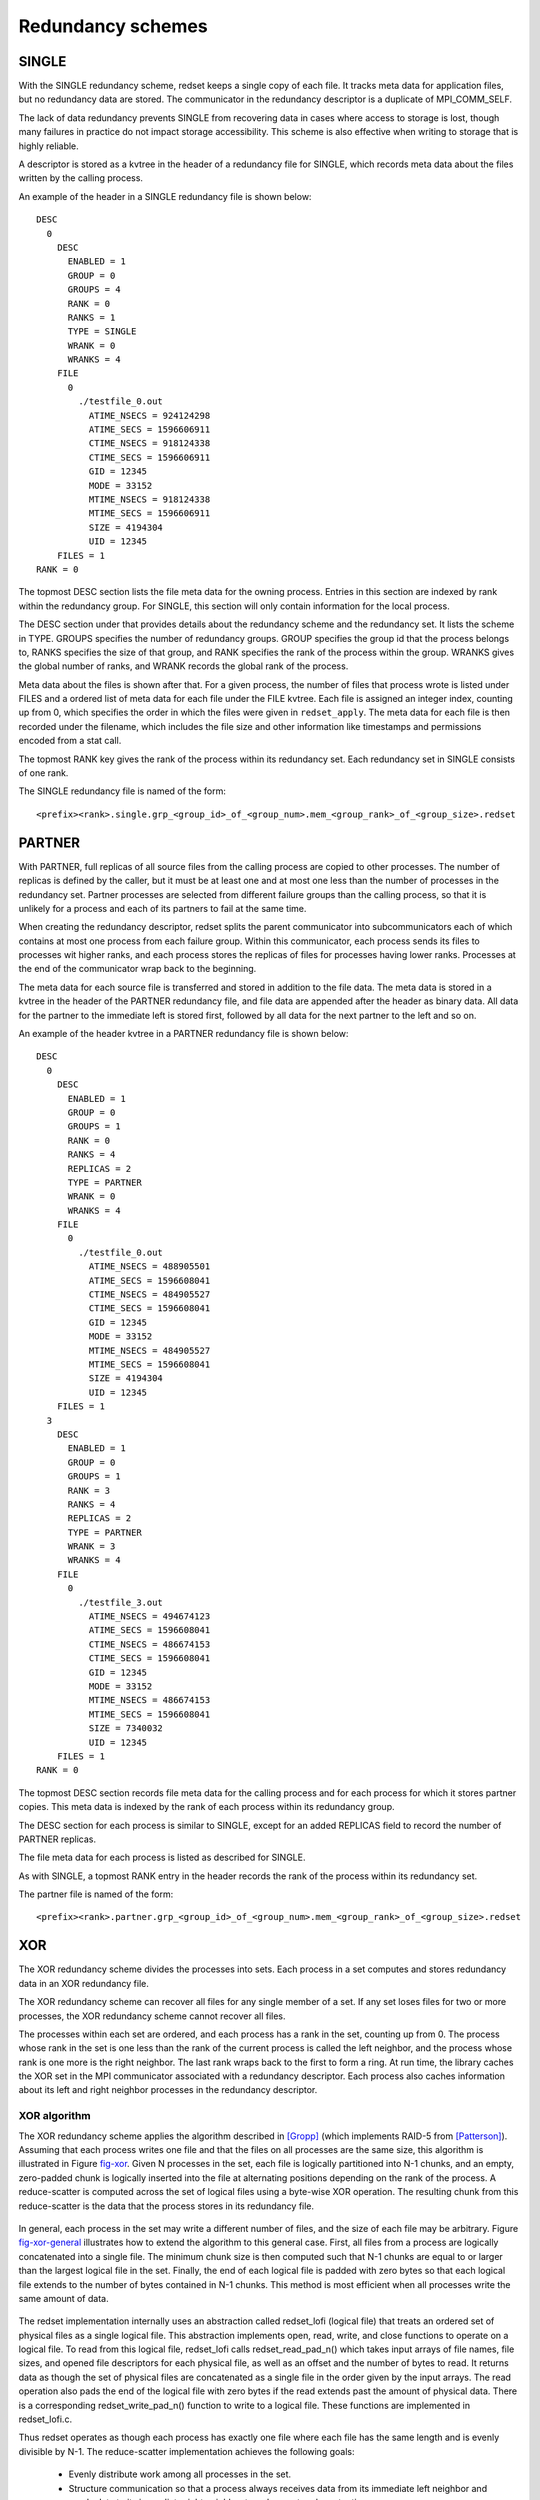 Redundancy schemes
==================

SINGLE
++++++
With the SINGLE redundancy scheme,
redset keeps a single copy of each file.
It tracks meta data for application files,
but no redundancy data are stored.
The communicator in the redundancy descriptor
is a duplicate of MPI_COMM_SELF.

The lack of data redundancy prevents SINGLE
from recovering data in cases where access to storage is lost,
though many failures in practice do not impact storage accessibility.
This scheme is also effective when writing to storage that is highly reliable.

A descriptor is stored as a kvtree in the header of a redundancy file for SINGLE,
which records meta data about the files written by the calling process.

An example of the header in a SINGLE redundancy file is shown below::

  DESC
    0
      DESC
        ENABLED = 1
        GROUP = 0
        GROUPS = 4
        RANK = 0
        RANKS = 1
        TYPE = SINGLE
        WRANK = 0
        WRANKS = 4
      FILE
        0
          ./testfile_0.out
            ATIME_NSECS = 924124298
            ATIME_SECS = 1596606911
            CTIME_NSECS = 918124338
            CTIME_SECS = 1596606911
            GID = 12345
            MODE = 33152
            MTIME_NSECS = 918124338
            MTIME_SECS = 1596606911
            SIZE = 4194304
            UID = 12345
      FILES = 1
  RANK = 0

The topmost DESC section lists the file meta data for the owning process.
Entries in this section are indexed by rank within the redundancy group.
For SINGLE, this section will only contain information for the local process.

The DESC section under that provides details about the redundancy scheme and the redundancy set.
It lists the scheme in TYPE.
GROUPS specifies the number of redundancy groups.
GROUP specifies the group id that the process belongs to,
RANKS specifies the size of that group,
and RANK specifies the rank of the process within the group.
WRANKS gives the global number of ranks,
and WRANK records the global rank of the process.

Meta data about the files is shown after that.
For a given process, the number of files that process wrote is listed under FILES
and a ordered list of meta data for each file under the FILE kvtree.
Each file is assigned an integer index, counting up from 0,
which specifies the order in which the files were given in ``redset_apply``.
The meta data for each file is then recorded under the filename,
which includes the file size and other information like timestamps and permissions encoded from a stat call.

The topmost RANK key gives the rank of the process within its redundancy set.
Each redundancy set in SINGLE consists of one rank.

The SINGLE redundancy file is named of the form::

  <prefix><rank>.single.grp_<group_id>_of_<group_num>.mem_<group_rank>_of_<group_size>.redset

PARTNER
+++++++
With PARTNER, full replicas of all source files from the calling process are copied to other processes.
The number of replicas is defined by the caller,
but it must be at least one and at most one less than the number of processes in the redundancy set.
Partner processes are selected from different failure groups than the calling process,
so that it is unlikely for a process and each of its partners to fail at the same time.

When creating the redundancy descriptor,
redset splits the parent communicator into subcommunicators
each of which contains at most one process from each failure group.
Within this communicator, each process sends its files to processes wit higher ranks,
and each process stores the replicas of files for processes having lower ranks.
Processes at the end of the communicator wrap back to the beginning.

The meta data for each source file is transferred and stored in addition to the file data.
The meta data is stored in a kvtree in the header of the PARTNER redundancy file,
and file data are appended after the header as binary data.
All data for the partner to the immediate left is stored first,
followed by all data for the next partner to the left and so on.

An example of the header kvtree in a PARTNER redundancy file is shown below::

  DESC
    0
      DESC
        ENABLED = 1
        GROUP = 0
        GROUPS = 1
        RANK = 0
        RANKS = 4
        REPLICAS = 2
        TYPE = PARTNER
        WRANK = 0
        WRANKS = 4
      FILE
        0
          ./testfile_0.out
            ATIME_NSECS = 488905501
            ATIME_SECS = 1596608041
            CTIME_NSECS = 484905527
            CTIME_SECS = 1596608041
            GID = 12345
            MODE = 33152
            MTIME_NSECS = 484905527
            MTIME_SECS = 1596608041
            SIZE = 4194304
            UID = 12345
      FILES = 1
    3
      DESC
        ENABLED = 1
        GROUP = 0
        GROUPS = 1
        RANK = 3
        RANKS = 4
        REPLICAS = 2
        TYPE = PARTNER
        WRANK = 3
        WRANKS = 4
      FILE
        0
          ./testfile_3.out
            ATIME_NSECS = 494674123
            ATIME_SECS = 1596608041
            CTIME_NSECS = 486674153
            CTIME_SECS = 1596608041
            GID = 12345
            MODE = 33152
            MTIME_NSECS = 486674153
            MTIME_SECS = 1596608041
            SIZE = 7340032
            UID = 12345
      FILES = 1
  RANK = 0

The topmost DESC section records file meta data for the calling process and
for each process for which it stores partner copies.
This meta data is indexed by the rank of each process within its redundancy group.

The DESC section for each process is similar to SINGLE, except for an added REPLICAS field to record the number of PARTNER replicas.

The file meta data for each process is listed as described for SINGLE.

As with SINGLE, a topmost RANK entry in the header records the rank of the process within its redundancy set.

The partner file is named of the form::

  <prefix><rank>.partner.grp_<group_id>_of_<group_num>.mem_<group_rank>_of_<group_size>.redset

XOR
+++
The XOR redundancy scheme divides the processes into sets.
Each process in a set computes and stores redundancy data in an XOR redundancy file.

The XOR redundancy scheme can recover all files for any single member of a set.
If any set loses files for two or more processes,
the XOR redundancy scheme cannot recover all files.

The processes within each set are ordered,
and each process has a rank in the set, counting up from 0.
The process whose rank in the set is one less than the rank of the current process is called the left neighbor,
and the process whose rank is one more is the right neighbor.
The last rank wraps back to the first to form a ring.
At run time, the library caches the XOR set in the MPI communicator associated with a redundancy descriptor.
Each process also caches information about its left and right neighbor processes in the redundancy descriptor.

XOR algorithm
-------------
The XOR redundancy scheme applies the algorithm described in [Gropp]_ (which implements RAID-5 from [Patterson]_).
Assuming that each process writes one file and that the files on all processes are the same size,
this algorithm is illustrated in Figure fig-xor_.
Given N processes in the set, each file is logically partitioned into N-1 chunks,
and an empty, zero-padded chunk is logically inserted into the file at alternating
positions depending on the rank of the process.
A reduce-scatter is computed across the set of logical files using a byte-wise XOR operation.
The resulting chunk from this reduce-scatter is the data that the process stores in its redundancy file.

.. _fig-xor:

.. figure:: fig/xor.png

.. XOR Reduce Scatter

In general, each process in the set may write a different number of files,
and the size of each file may be arbitrary.
Figure fig-xor-general_ illustrates how to extend the algorithm to this general case.
First, all files from a process are logically concatenated into a single file.
The minimum chunk size is then computed such that N-1 chunks are equal to or larger than the largest logical file in the set.
Finally, the end of each logical file is padded with zero bytes
so that each logical file extends to the number of bytes contained in N-1 chunks.
This method is most efficient when all processes write the same amount of data.

.. _fig-xor-general:

.. figure:: fig/xor_general.png

.. Extension to multiple files

The redset implementation internally uses an abstraction called redset_lofi (logical file)
that treats an ordered set of physical files as a single logical file.
This abstraction implements open, read, write, and close functions to operate on a logical file.
To read from this logical file, redset_lofi calls redset_read_pad_n()
which takes input arrays of file names, file sizes, and opened file descriptors for each physical file,
as well as an offset and the number of bytes to read.
It returns data as though the set of physical files are concatenated as a
single file in the order given by the input arrays.
The read operation also pads the end of the logical file with zero bytes
if the read extends past the amount of physical data.
There is a corresponding redset_write_pad_n() function to write to a logical file.
These functions are implemented in redset_lofi.c.

Thus redset operates as though each process has exactly one file
where each file has the same length and is evenly divisible by N-1.
The reduce-scatter implementation achieves the following goals:
  - Evenly distribute work among all processes in the set.
  - Structure communication so that a process always receives data from its immediate left neighbor and sends data to its immediate right neighbor to reduce network contention.
  - Read data from each file once and write data to each XOR redundancy file once to minimize file accesses.
  - Operate on the data in small pieces so that the working set fits within the processor cache.

To accomplish this, each chunk is divided into a series of smaller pieces, and the pieces are operated on in phases.
The reduce-scatter result is computed for the first piece across all chunks and then written to the redundancy file.
Then the reduce-scatter result is computed for the second piece across all chunks, and so on.
In each phase, the reduce-scatter computation is pipelined among the processes.
The first phase of this reduce-scatter algorithm is illustrated in Figure fig-reduce-scatter_.
This algorithm is implemented in redset_apply_xor() in redset_xor.c.

.. _fig-reduce-scatter:

.. figure:: fig/reduce_scatter.png

.. Pipelined XOR reduce-scatter implementation

XOR file
--------
The XOR redundancy file contains a header stored as a kvtree
followed by the XOR chunk data stored as binary data.
The header provides file information for the calling process
and the group of processes that belong to its XOR set.
A copy of the meta data for a process's files is also stored
in the header of the XOR file written by the process's right neighbor.

An example header is shown below::

  CHUNK = 2446678
  DESC
    0
      DESC
        ENABLED = 1
        GROUP = 0
        GROUPS = 1
        RANK = 0
        RANKS = 4
        TYPE = XOR
        WRANK = 0
        WRANKS = 4
      FILE
        0
          ./testfile_0.out
            ATIME_NSECS = 510882
            ATIME_SECS = 1596609195
            CTIME_NSECS = 995510916
            CTIME_SECS = 1596609194
            GID = 12345
            MODE = 33152
            MTIME_NSECS = 995510916
            MTIME_SECS = 1596609194
            SIZE = 4194304
            UID = 12345
      FILES = 1
    3
      DESC
        ENABLED = 1
        GROUP = 0
        GROUPS = 1
        RANK = 3
        RANKS = 4
        TYPE = XOR
        WRANK = 3
        WRANKS = 4
      FILE
        0
          ./testfile_3.out
            ATIME_NSECS = 2659263
            ATIME_SECS = 1596609195
            CTIME_NSECS = 994659293
            CTIME_SECS = 1596609194
            GID = 12345
            MODE = 33152
            MTIME_NSECS = 994659293
            MTIME_SECS = 1596609194
            SIZE = 7340032
            UID = 12345
      FILES = 1
  GROUP
    RANK
      0 = 0
      1 = 1
      2 = 2
      3 = 3
    RANKS = 4
  RANK = 0

The size of the XOR chunk in number of bytes is specified in the CHUNK field.

The topmost DESC section provides the file meta data for the calling process and its left neighbor.
These are indexed by the rank of each process within its redundancy group.
This is used similarly as described for the corresponding section in SINGLE.

The GROUP kvtree records the set of processes in the redundancy set.
The number of processes in the set is listed under the RANKS field,
and a mapping of a process's rank within its group to its global rank within the parent communicator is stored under the RANK kvtree.

The topmost RANK field records the rank of the calling process within its group.

The XOR redundancy file name is of the form::

  <prefix><rank>.xor.grp_<group_id>_of_<group_num>.mem_<group_rank>_of_<group_size>.redset

XOR rebuild
-----------
During a rebuild, the processes in each set check whether there are missing files, and if so, whether they can be rebuilt.
If any set determines that files cannot be recovered, the rebuild operation fails.
If a rebuild is needed and is possible, the processes identify the rank in the set that needs to rebuild its files.
The redset library implements an XOR reduction algorithm that achieves the same goals
as the reduce-scatter described earlier.
Namely, the implementation attempts to distribute work evenly among all processes,
minimize network contention, and minimize file accesses.
This algorithm is implemented in redset_recover_xor() in redset_xor.c.
An example is illustrated in Figure fig-xor-reduce_.

.. _fig-xor-reduce:

.. figure:: fig/xor_reduce.png

.. Pipelined XOR reduction to root

.. [Gropp] "Providing Efficient I/O Redundancy in MPI Environments", William Gropp, Robert Ross, and Neill Miller, Lecture Notes in Computer Science, 3241:7786, September 2004. 11th European PVM/MPI Users Group Meeting, 2004.

.. [Patterson] "A Case for Redundant Arrays of Inexpensive Disks (RAID)", D Patterson, G Gibson, and R Katz, Proc. of 1988 ACM SIGMOD Conf. on Management of Data, 1988.

Reed-Solomon
++++++++++++
The RS redundancy scheme applies a Reed-Solomon encoding across the files of the redundancy set.
It can recover up to ``k`` failures in the group.
In the description below, assume:

- ``p`` processes per redundancy set
- ``B`` bytes per process
- ``k`` encoding blocks, where ``1 <= k < p``
- ``m`` failures, where ``m <= k``

The implementation uses Galois Fields of 2^8,
which requires that ``(p + k) <= 256``.
Some useful references for understanding Reed-Solomon encoding and arithmetic with Galois Fields:

- `An Introduction to Galois Fields and Reed-Solomon Coding <https://people.cs.clemson.edu/~westall/851/rs-code.pdf>`_
- `A Tutorial on Reed-Solomon Coding for Fault-Tolerance in RAID-like Systems <http://web.eecs.utk.edu/~jplank/plank/papers/CS-96-332.pdf>`_
- `Note: Correction to the 1997 Tutorial on Reed-Solomon Coding <http://web.eecs.utk.edu/~jplank/plank/papers/CS-03-504.pdf>`_

In short, a ``(p + k) x p`` encoding matrix is constructed, where the top ``p x p`` portion is an identity matrix,
and the bottom ``k`` rows give the encoding coefficients for each of the ``k`` checksum blocks.
For each checksum row, each process multiplies its data by the coefficient that corresponds to its column in the matrix.
Since the algorithm is implemented with GF(2^8), operations are executed in units of bytes.

To decode, the missing processes are first identified.
Then one chooses any ``m`` distinct rows from the encoding matrix which gives ``m`` equations for ``m`` unknowns.
The coefficients of the rows in the encoding matrix corresponding to the ``m`` missing processes lead to an ``m x m`` matrix,
which is reduced to an ``m x m`` identity matrix via Gaussian elimination to recover the missing data.

Addition and subtraction for GF(2^8) amounts to XOR.
Multiplication and division of two elements is accomplished through table look ups.
Matrix operations like Gaussian elimination follow the normal rules of linear algebra.

RS encode
---------
The RS algorithm is an extension of the approach described for XOR,
where each process stores ``k`` encoding chunks instead of 1 XOR chunk.
As with the XOR scheme, Reed-Solomon concatenates and pads logical files as shown in Figure fig-rs-general_.

.. _fig-rs-general

.. figure:: fig/rs_general.png

.. Reed-Solomon intersperses k checksum blocks into logical files based on process rank

The algorithm to compute the checksum data is shown in Figure fig-rs-encode_.
Each process writes a piece of each of its checksum blocks every (p-k) steps.
In each step, each process reads data from its files, sends data to k processes, and receives data from k processes.
Each process encodes the received data based on the encoding matrix coefficients for the corresponding sending rank and checksum block.
The time complexity for computing the encoding is ``O(B * k)``,
and the additional space required to store the redundancy data scales as ``O(k * B / (p - k))``.

.. _fig-rs-encode

.. figure:: fig/rs_encode.png

.. Reed-Solomon parallel encode

RS rebuild
----------
The algorithm to rebuild lost files is illustrated in Figure fig-rs-decode_.
All processes in the group participate to recover missing data
so that recovery cost does not increase with the group size ``p`` for large enough ``B``.
Recovery time for ``m`` failures (where ``m <= k``) scales as ``O(m^2 * B / (p - k) + B)``.
The decode cost involves Gaussian elimination to solve an ``m x m`` matrix,
which takes ``m^2`` steps with each step requiring ``B / (p - k)`` operations.
Each process that is missing files must then receive its full ``B`` bytes after decoding.

.. _fig-rs-decode

.. figure:: fig/rs_decode1.png
.. figure:: fig/rs_decode2.png

.. Reed-Solomon parallel rebuild

RS file
-------
The RS redundancy file contains a header stored as a kvtree followed by the RS checksum chunk data stored as binary data.
The checksum chunks are appended in order immediately following the header.
The header provides file information for the calling process and the group of processes that belong to the redundancy set.
A process also stores copies of the meta data for each of its ``k`` left-most neighbors.

An example header stored in the RS redundancy file is shown below::

  CHUNK = 3670016
  DESC
    0
      DESC
        CKSUM = 2
        ENABLED = 1
        GROUP = 0
        GROUPS = 1
        RANK = 0
        RANKS = 4
        TYPE = RS
        WRANK = 0
        WRANKS = 4
      FILE
        0
          ./testfile_0.out
            ATIME_NSECS = 10398911
            ATIME_SECS = 1596610023
            CTIME_NSECS = 5398943
            CTIME_SECS = 1596610023
            GID = 12345
            MODE = 33152
            MTIME_NSECS = 5398943
            MTIME_SECS = 1596610023
            SIZE = 4194304
            UID = 12345
      FILES = 1
    2
      DESC
        CKSUM = 2
        ENABLED = 1
        GROUP = 0
        GROUPS = 1
        RANK = 2
        RANKS = 4
        TYPE = RS
        WRANK = 2
        WRANKS = 4
      FILE
        0
          ./testfile_2.out
            ATIME_NSECS = 12513814
            ATIME_SECS = 1596610023
            CTIME_NSECS = 6513859
            CTIME_SECS = 1596610023
            GID = 12345
            MODE = 33152
            MTIME_NSECS = 6513859
            MTIME_SECS = 1596610023
            SIZE = 6291456
            UID = 12345
      FILES = 1
    3
      DESC
        CKSUM = 2
        ENABLED = 1
        GROUP = 0
        GROUPS = 1
        RANK = 3
        RANKS = 4
        TYPE = RS
        WRANK = 3
        WRANKS = 4
      FILE
        0
          ./testfile_3.out
            ATIME_NSECS = 14922815
            ATIME_SECS = 1596610023
            CTIME_NSECS = 6922844
            CTIME_SECS = 1596610023
            GID = 12345
            MODE = 33152
            MTIME_NSECS = 6922844
            MTIME_SECS = 1596610023
            SIZE = 7340032
            UID = 12345
      FILES = 1
  GROUP
    RANK
      0 = 0
      1 = 1
      2 = 2
      3 = 3
    RANKS = 4
  RANK = 0

The contents of this header are similar to those described in XOR,
with the notable difference being that it records the number of encoding blocks in ``CKSUM`` under ``DESC``.

The RS redundancy file name is of the form::

  <prefix><rank>.rs.grp_<group_id>_of_<group_num>.mem_<group_rank>_of_<group_size>.redset

